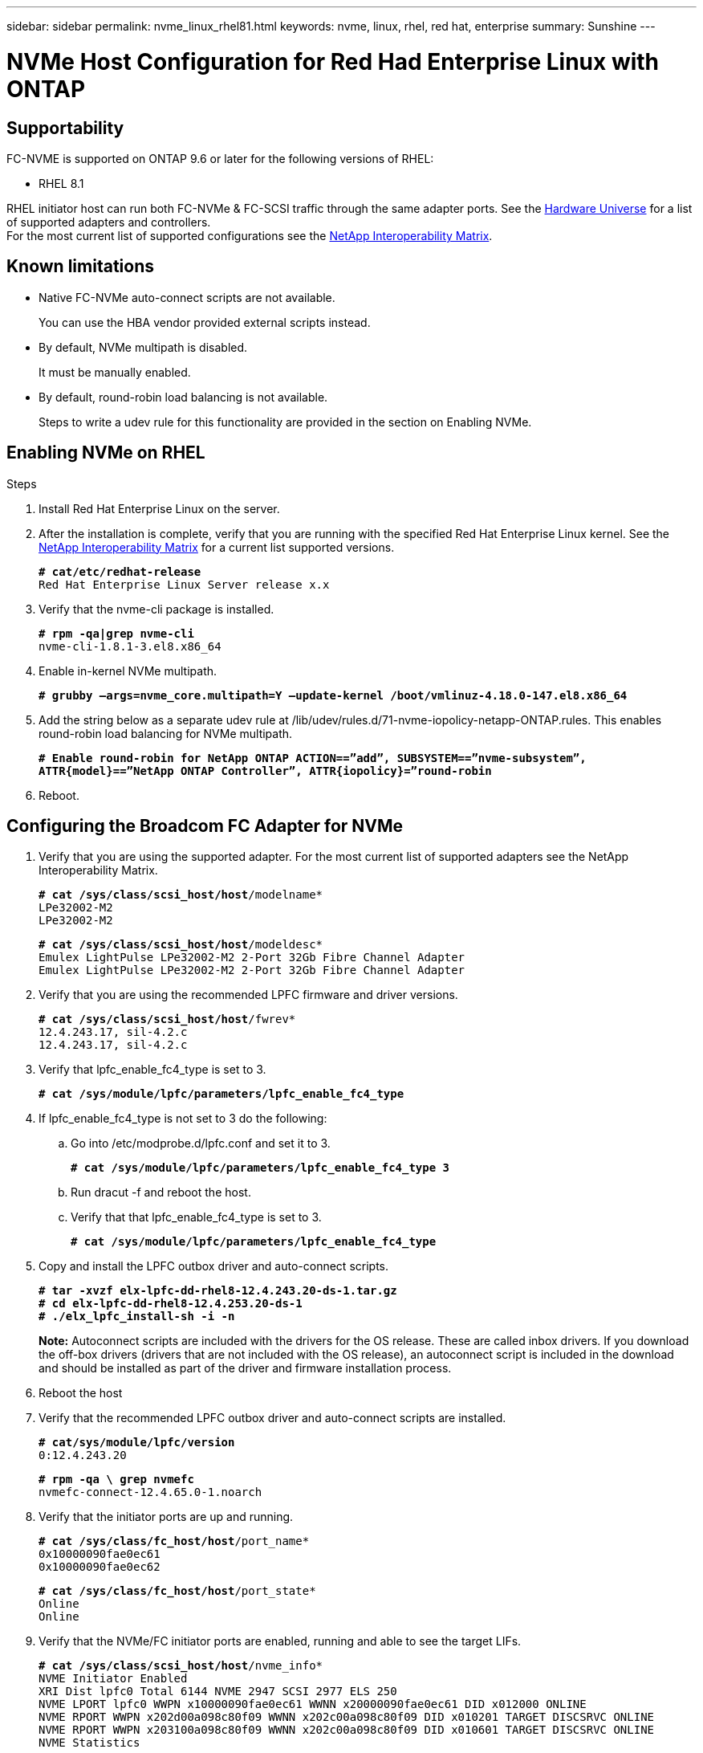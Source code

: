 ---
sidebar: sidebar
permalink: nvme_linux_rhel81.html
keywords: nvme, linux, rhel, red hat, enterprise
summary: Sunshine
---

= NVMe Host Configuration for Red Had Enterprise Linux with ONTAP
:toc: macro
:hardbreaks:
:toclevels: 1
:nofooter:
:icons: font
:linkattrs:
:imagesdir: ./media/

==	Supportability
FC-NVME is supported on ONTAP 9.6 or later for the following versions of RHEL:

*	RHEL 8.1

RHEL initiator host can run both FC-NVMe & FC-SCSI traffic through the same adapter ports. See the link:https://hwu.netapp.com/Home/Index[Hardware Universe] for a list of supported adapters and controllers.
For the most current list of supported configurations see the link:https://mysupport.netapp.com/matrix/[NetApp Interoperability Matrix].

==	Known limitations
*	Native FC-NVMe auto-connect scripts are not available.
+
You can use the HBA vendor provided external scripts instead.
*	By default, NVMe multipath is disabled.
+
It must be manually enabled.
*	By default, round-robin load balancing is not available.
+
Steps to write a udev rule for this functionality are provided in the section on Enabling NVMe.

==	Enabling NVMe on RHEL

.Steps
.	Install Red Hat Enterprise Linux on the server.

.	After the installation is complete, verify that you are running with the specified Red Hat Enterprise Linux kernel. See the link:https://mysupport.netapp.com/matrix/[NetApp Interoperability Matrix] for a current list supported versions.
+
`*# cat/etc/redhat-release*`
`Red Hat Enterprise Linux Server release x.x`

.	Verify that the nvme-cli package is installed.
+
`*# rpm -qa|grep nvme-cli*`
`nvme-cli-1.8.1-3.el8.x86_64`

.	Enable in-kernel NVMe multipath.
+
`*# grubby –args=nvme_core.multipath=Y –update-kernel /boot/vmlinuz-4.18.0-147.el8.x86_64*`

.	Add the string below as a separate udev rule at /lib/udev/rules.d/71-nvme-iopolicy-netapp-ONTAP.rules. This enables round-robin load balancing for NVMe multipath.
+
`*# Enable round-robin for NetApp ONTAP ACTION==”add”, SUBSYSTEM==”nvme-subsystem”, ATTR{model}==”NetApp ONTAP Controller”, ATTR{iopolicy}=”round-robin*`

.	Reboot.

== Configuring the Broadcom FC Adapter for NVMe

.	Verify that you are using the supported adapter. For the most current list of supported adapters see the NetApp Interoperability Matrix.
+
`*# cat /sys/class/scsi_host/host*/modelname*`
`LPe32002-M2`
`LPe32002-M2`
+
`*# cat /sys/class/scsi_host/host*/modeldesc*`
`Emulex LightPulse LPe32002-M2 2-Port 32Gb Fibre Channel Adapter`
`Emulex LightPulse LPe32002-M2 2-Port 32Gb Fibre Channel Adapter`

.	Verify that you are using the recommended LPFC firmware and driver versions.
+
`*# cat /sys/class/scsi_host/host*/fwrev*`
`12.4.243.17, sil-4.2.c`
`12.4.243.17, sil-4.2.c`

.	Verify that lpfc_enable_fc4_type is set to 3.
+
`*# cat /sys/module/lpfc/parameters/lpfc_enable_fc4_type*`

.	If lpfc_enable_fc4_type is not set to 3 do the following:

..	Go into /etc/modprobe.d/lpfc.conf and set it to 3.
+
`*# cat /sys/module/lpfc/parameters/lpfc_enable_fc4_type 3*`

..	Run dracut -f and reboot the host.

..	Verify that that lpfc_enable_fc4_type is set to 3.
+
`*# cat /sys/module/lpfc/parameters/lpfc_enable_fc4_type*`

.	Copy and install the LPFC outbox driver and auto-connect scripts.
+
`*# tar -xvzf elx-lpfc-dd-rhel8-12.4.243.20-ds-1.tar.gz*`
`*# cd elx-lpfc-dd-rhel8-12.4.253.20-ds-1*`
`*# ./elx_lpfc_install-sh -i -n*`
+
*Note:*  Autoconnect scripts are included with the drivers for the OS release. These are called inbox drivers.  If you download the off-box drivers (drivers that are not included with the OS release), an autoconnect script is included in the download and should be installed as part of the driver and firmware installation process.

.	Reboot the host

.	Verify that the recommended LPFC outbox driver and auto-connect scripts are installed.
+
`*# cat/sys/module/lpfc/version*`
`0:12.4.243.20`
+
`*# rpm -qa \ grep nvmefc*`
`nvmefc-connect-12.4.65.0-1.noarch`

.	Verify that the initiator ports are up and running.
+
`*# cat /sys/class/fc_host/host*/port_name*`
`0x10000090fae0ec61`
`0x10000090fae0ec62`
+
`*# cat /sys/class/fc_host/host*/port_state*`
`Online`
`Online`

.	Verify that the NVMe/FC initiator ports are enabled, running and able to see the target LIFs.
+
`*# cat /sys/class/scsi_host/host*/nvme_info*`
`NVME Initiator Enabled`
`XRI Dist lpfc0 Total 6144 NVME 2947 SCSI 2977 ELS 250`
`NVME LPORT lpfc0 WWPN x10000090fae0ec61 WWNN x20000090fae0ec61 DID x012000 ONLINE`
`NVME RPORT WWPN x202d00a098c80f09 WWNN x202c00a098c80f09 DID x010201 TARGET DISCSRVC ONLINE`
`NVME RPORT WWPN x203100a098c80f09 WWNN x202c00a098c80f09 DID x010601 TARGET DISCSRVC ONLINE`
`NVME Statistics`
`...`

.	Verify that the namespaces are created.
+
`*# nvme list*`
`Node SN Model Namespace Usage Format FW Rev`
`---------------- -------------------- -----------------------`
`/dev/nvme0n1 80BADBKnB/JvAAAAAAAC NetApp ONTAP Controller 1 128.85 GB / 128.85 GB 4 KiB + 0 B FFFFFFFF`

.	Verify the status of the ANA paths.
+
`*# nvme list-subsys/dev/nvme0n1*`
`Nvme-subsysf0 – NQN=nqn.1992-08.com.netapp:sn.341541339b9511e8a9b500a098c80f09:subsystem.rhel_141_nvme_ss_10_0`
`\`
`+- nvme0 fc traddr=nn-0x202c00a098c80f09:pn-0x202d00a098c80f09 host_traddr=nn-0x20000090fae0ec61:pn-0x10000090fae0ec61 live optimized`
`+- nvme1 fc traddr=nn-0x207300a098dfdd91:pn-0x207600a098dfdd91 host_traddr=nn-0x200000109b1c1204:pn-0x100000109b1c1204 live inaccessible`
`+- nvme2 fc traddr=nn-0x207300a098dfdd91:pn-0x207500a098dfdd91 host_traddr=nn-0x200000109b1c1205:pn-0x100000109b1c1205 live optimized`
`+- nvme3 fc traddr=nn-0x207300a098dfdd91:pn-0x207700a098dfdd91 host traddr=nn-0x200000109b1c1205:pn-0x100000109b1c1205 live inaccessible`

==	Validating FC-NVMe

.	Verify the following settings.
+
`*# cat /sys/module/nvme_core/parameters/multipath*`
`Y`
+
`*# cat /sys/class/nvme-subsystem/nvme-subsys*/model*`
`NetApp ONTAP Controller`
`NetApp ONTAP Controller`
+
`*# cat /sys/class/nvme-subsystem/nvme-subsys*/iopolicy*`
`round-robin`
`round-robin`

.	Verify the NetApp plug-in for ONTAP devices.
+
`*# nvme netapp ontapdevices -o column*`
`Device   Vserver  Namespace Path             NSID   UUID   Size`
`-------  -------- -------------------------  ------ ----- -----`
`/dev/nvme0n1   vs_nvme_10       /vol/rhel_141_vol_10_0/rhel_141_ns_10_0    1        55baf453-f629-4a18-9364-b6aee3f50dad   53.69GB`
`/dev/nvme0n2   vs_nvme_10       /vol/rhel_141_vol_10_0/rhel_141_ns_10_1    2        0294a714-152d-43fd-afd2-e7fc196c54b9   5.37GB`
`/dev/nvme1n1   vs_nvme_10       /vol/rhel_141_vol_10_0/rhel_141_ns_10_2    1        a2fefdc1-e49b-4786-b54a-8e1f878f3f84     5.37GB`
`...`
+
`*# nvme netapp ontapdevices -o json*`
`{`
   `"ONTAPdevices" : [`
   `{`
        `Device" : "/dev/nvme0n1",`
        `"Vserver" : "vs_nvme_10",`
        `"Namespace_Path" : "/vol/rhel_141_vol_10_0/rhel_141_ns_10_0",`
         `"NSID" : 1,`
         `"UUID" : "55baf453-f629-4a18-9364-b6aee3f50dad",`
         `"Size" : "53.69GB",`
         `"LBA_Data_Size" : 4096,`
         `"Namespace_Size" : 13107200`
    `},`
   `{`
         `"Device" : "/dev/nvme0n2",`
         `"Vserver" : "vs_nvme_10",`
         `"Namespace_Path" : "/vol/rhel_141_vol_10_0/rhel_141_ns_10_1",`
         `"NSID" : 2,`
         `"UUID" : "0294a714-152d-43fd-afd2-e7fc196c54b9",`
         `"Size" : "5.37GB",`
         `"LBA_Data_Size" : 4096,`
         `"Namespace_Size" : 1310720`
    `},`
   `{`
         `"Device" : "/dev/nvme1n1",`
         `"Vserver" : "vs_nvme_10",`
         `"Namespace_Path" : "/vol/rhel_141_vol_10_0/rhel_141_ns_10_2",`
         `"NSID" : 1,`
         `"UUID" : "a2fefdc1-e49b-4786-b54a-8e1f878f3f84",`
         `"Size" : "5.37GB",`
          `"LBA_Data_Size" : 4096,`
          `"Namespace_Size" : 1310720`
   `}`
`]`
`...`
+
`*# nvme netapp ontapdevices*`
`/dev/nvme0n1, Vserver vs_nvme_10, Namespace Path /vol/rhel_141_vol_10_0/rhel_141_ns_10_0, NSID 1, UUID 55baf453-f629-4a18-9364-b6aee3f50dad, Size 53.69GB`
`/dev/nvme0n2, Vserver vs_nvme_10, Namespace Path /vol/rhel_141_vol_10_0/rhel_141_ns_10_1, NSID 2, UUID 0294a714-152d-43fd-afd2-e7fc196c54b9, Size 5.37GB`
`/dev/nvme1n1, Vserver vs_nvme_10, Namespace Path /vol/rhel_141_vol_10_0/rhel_141_ns_10_2, NSID 1, UUID a2fefdc1-e49b-4786-b54a-8e1f878f3f84, Size 5.37GB`

.	On the RHEL 8.1 host, check the hostnqn string at /etc/nvme/hostnqn and verify that it matches the hostnqn string for the corresponding subsystem on the ONTAP array.
+
`*# cat /etc/nvme/hostnqn*`
+
`nqn.2014-08.org.nvmexpress:uuid:75953f3b-77fe-4e03-bf3c-09d5a156fbcd`
+
`**> vserver nvme subsystem host show -vserver vs_nvme_10*`
`Vserver Subsystem Host NQN`
`------- --------- -------------------------------------- -----------`
`rhel_141_nvme_ss_10_0`
`nqn.2014-08.org.nvmexpress:uuid:75953f3b-77fe-4e03-bf3c-09d5a156fbcd`

==	Enabling 1MB I/O Size

The lpfc_sg_seg_cnt parameter must be set to 256 in order for the host to issue 1MB size I/O.

.	 Set the lpfc_sg_seg_cnt parameter to 256.
+
`*# cat /etc/modprobe.d/lpfc.conf*`
`options lpfc lpfc_sg_seg_cnt=256`

.	Run a 'dracut -f' command, and reboot the host.

.	Verify that lpfc_sg_seg_cnt is 256.
+
`*# cat /sys/module/lpfc/parameters/lpfc_sg_seg_cnt*`
`256`

== Verbose Logging

=== LPFC verbose logging

.	You can set the lpfc_log_verbose driver setting to any of the following values to log FC-NVMe events.
+
`#define LOG_NVME 0x00100000 /* NVME general events. */`
`#define LOG_NVME_DISC 0x00200000 /* NVME Discovery/Connect events. */`
`#define LOG_NVME_ABTS 0x00400000 /* NVME ABTS events. */`
`#define LOG_NVME_IOERR 0x00800000 /* NVME IO Error events. */`

.	After setting any of these values, run dracut-f and reboot host.

.	After rebooting, verify the settings.
+
`*# cat /etc/modprobe.d/lpfc.conf*`
`lpfc_enable_fc4_type=3 lpfc_log_verbose=0xf00083`
+
`*# cat /sys/module/lpfc/parameters/lpfc_log_verbose*`
`15728771`

=== QLogic verbose logging

.	Set the general Qlogic logging level. There is no specific logging for FC-NVMe.
+
`*# cat /etc/modprobe.d/qla2xxx.conf*`
`options qla2xxx ql2xnvmeenable=1 ql2xextended_error_logging=0x1e400000`

.	Run dracut-f and reboot host.

.	After rebooting, verify the settings.
+
`*# cat /sys/module/qla2xxx/parameters/ql2xextended_error_logging*`
`507510784`

==	Known Issues

[options="header" width="80%"]
|=======
|Bug ID |Description
|link:https://mysupport.netapp.com/NOW/cgi-bin/bol?Type=Detail&Display=1255441[1255441] |Unable to blacklist NVMe devices in dm-multipath
|=======
